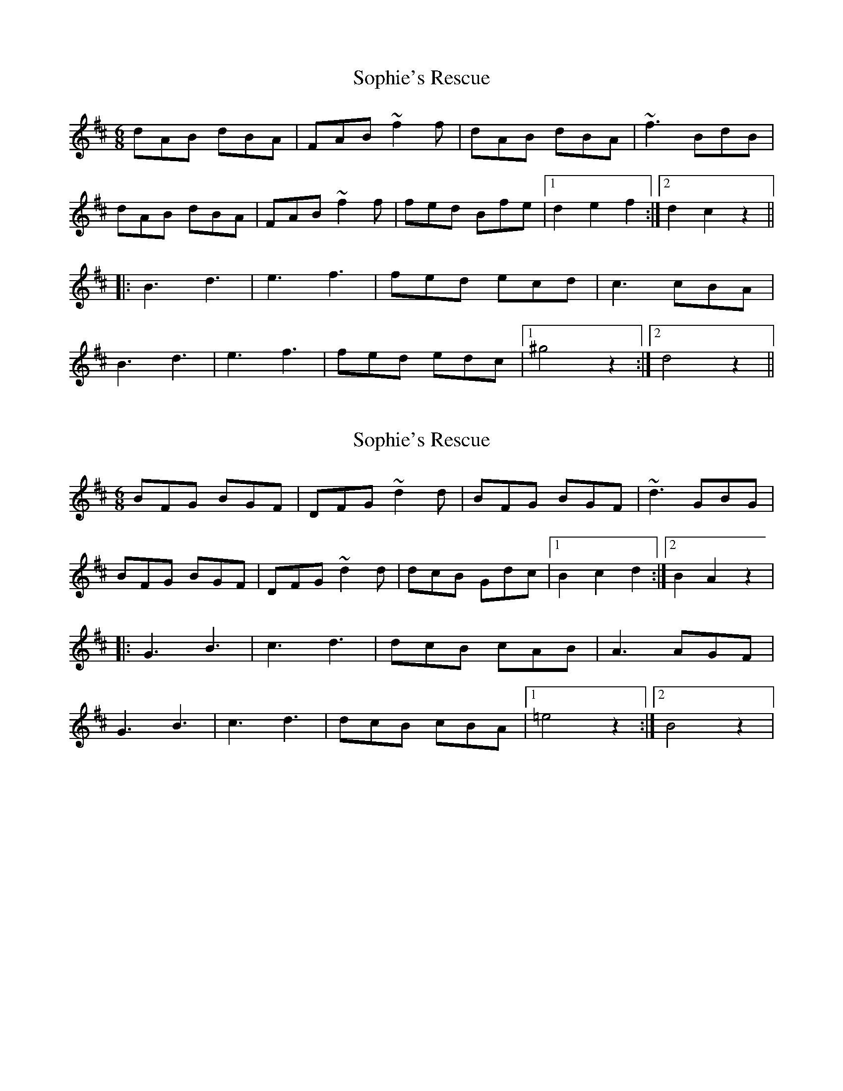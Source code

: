 X: 1
T: Sophie's Rescue
Z: KatabaticPat
S: https://thesession.org/tunes/8962#setting8962
R: jig
M: 6/8
L: 1/8
K: Dmaj
dAB dBA|FAB ~f2f|dAB dBA|~f3 BdB|
dAB dBA|FAB ~f2f|fed Bfe|1d2e2f2:|2d2c2z2||
|:B3 d3|e3 f3|fed ecd|c3 cBA|
B3 d3|e3 f3|fed edc|1^g4z2:|2d4z2||
X: 2
T: Sophie's Rescue
Z: KatabaticPat
S: https://thesession.org/tunes/8962#setting19794
R: jig
M: 6/8
L: 1/8
K: Dmaj
BFG BGF|DFG ~d2d|BFG BGF|~d3 GBG|BFG BGF|DFG ~d2d|dcB Gdc|1B2c2d2:|2B2A2z2||:G3 B3|c3 d3|dcB cAB|A3 AGF|G3 B3|c3 d3|dcB cBA|1=e4z2:|2B4z2|
